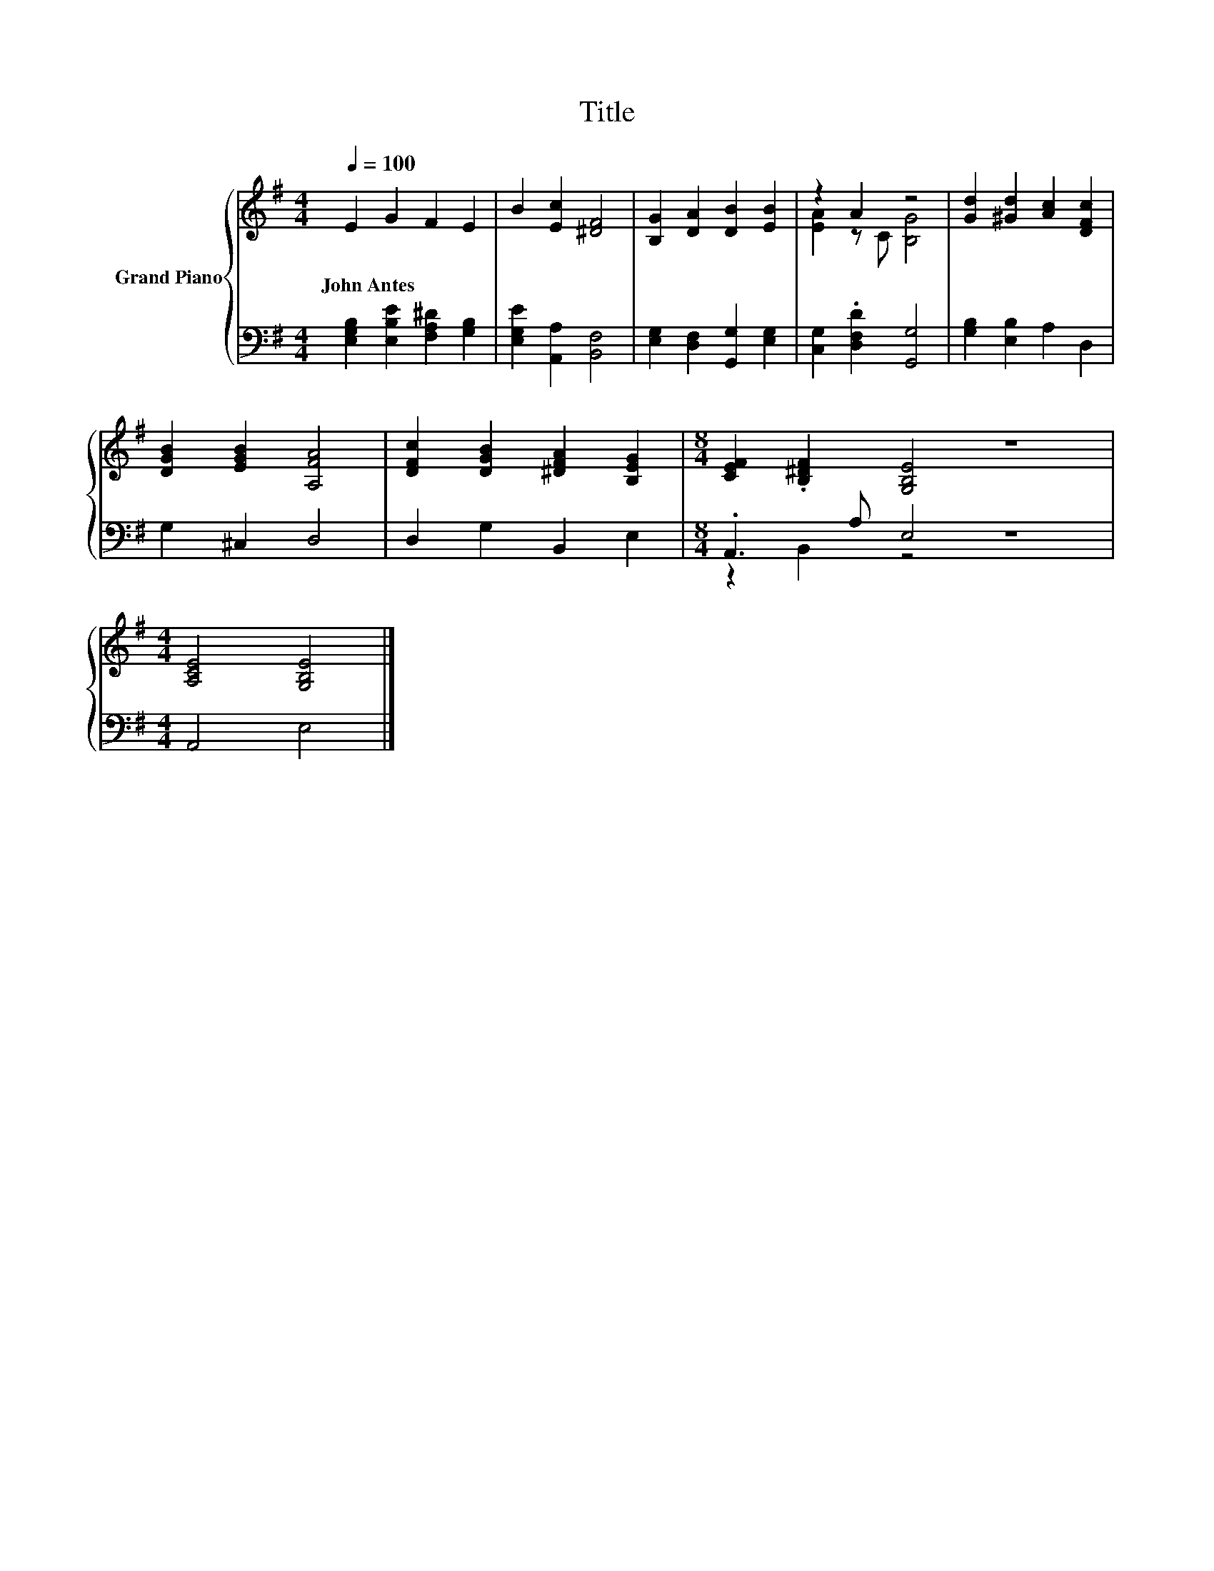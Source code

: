 X:1
T:Title
%%score { ( 1 3 ) | ( 2 4 ) }
L:1/8
Q:1/4=100
M:4/4
K:G
V:1 treble nm="Grand Piano"
V:3 treble 
V:2 bass 
V:4 bass 
V:1
 E2 G2 F2 E2 | B2 [Ec]2 [^DF]4 | [B,G]2 [DA]2 [DB]2 [EB]2 | z2 A2 z4 | [Gd]2 [^Gd]2 [Ac]2 [DFc]2 | %5
w: John~Antes * * *|||||
 [DGB]2 [EGB]2 [A,FA]4 | [DFc]2 [DGB]2 [^DFA]2 [B,EG]2 |[M:8/4] [CEF]2 .[B,^DF]2 [G,B,E]4 z8 | %8
w: |||
[M:4/4] [A,CE]4 [G,B,E]4 |] %9
w: |
V:2
 [E,G,B,]2 [E,B,E]2 [F,A,^D]2 [G,B,]2 | [E,G,E]2 [A,,A,]2 [B,,F,]4 | %2
 [E,G,]2 [D,F,]2 [G,,G,]2 [E,G,]2 | [C,G,]2 .[D,F,D]2 [G,,G,]4 | [G,B,]2 [E,B,]2 A,2 D,2 | %5
 G,2 ^C,2 D,4 | D,2 G,2 B,,2 E,2 |[M:8/4] .A,,3 A, E,4 z8 |[M:4/4] A,,4 E,4 |] %9
V:3
 x8 | x8 | x8 | [EA]2 z C [B,G]4 | x8 | x8 | x8 |[M:8/4] x16 |[M:4/4] x8 |] %9
V:4
 x8 | x8 | x8 | x8 | x8 | x8 | x8 |[M:8/4] z2 B,,2 z4 z8 |[M:4/4] x8 |] %9

